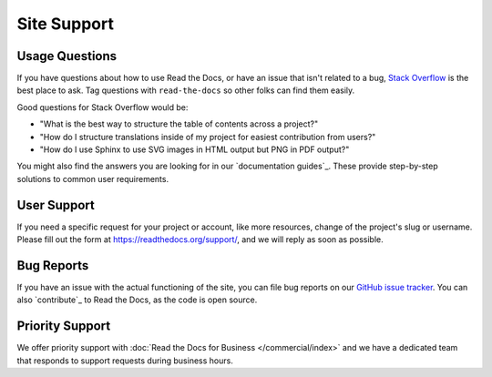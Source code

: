 Site Support
============

Usage Questions
---------------

If you have questions about how to use Read the Docs, or have an issue that
isn't related to a bug, `Stack Overflow`_ is the best place to ask.  Tag
questions with ``read-the-docs`` so other folks can find them easily.

Good questions for Stack Overflow would be:

* "What is the best way to structure the table of contents across a project?"
* "How do I structure translations inside of my project for easiest contribution from users?"
* "How do I use Sphinx to use SVG images in HTML output but PNG in PDF output?"

You might also find the answers you are looking for in our `documentation guides`_.
These provide step-by-step solutions to common user requirements.

User Support
------------

If you need a specific request for your project or account,
like more resources, change of the project's slug or username.
Please fill out the form at https://readthedocs.org/support/,
and we will reply as soon as possible.

Bug Reports
-----------

If you have an issue with the actual functioning of the site,
you can file bug reports on our `GitHub issue tracker`_.
You can also `contribute`_ to Read the Docs,
as the code is open source.

Priority Support
----------------

We offer priority support with :doc:`Read the Docs for Business </commercial/index>`
and we have a dedicated team that responds to support requests during business hours.

.. _Stack Overflow: https://stackoverflow.com/questions/tagged/read-the-docs
.. _Github Issue Tracker: https://github.com/readthedocs/readthedocs.org/issues
.. _Gold: https://readthedocs.org/accounts/gold/
.. _Ethical Ads: https://docs.readthedocs.io/en/latest/ethical-advertising.html

